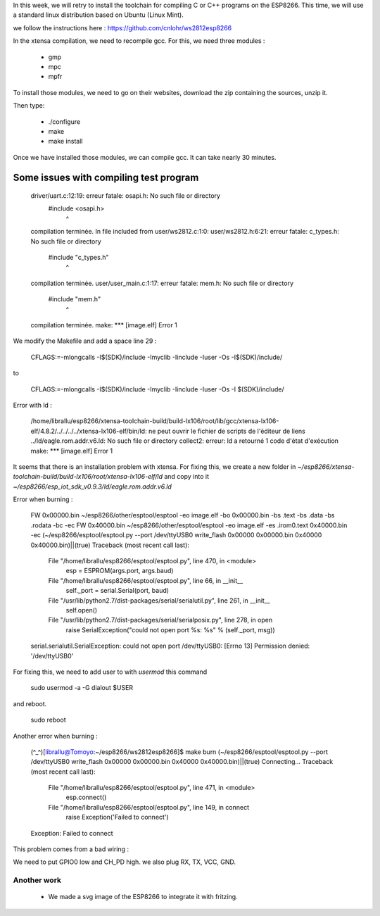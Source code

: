 In this week, we will retry to install the toolchain for compiling C or C++ 
programs on the ESP8266. This time, we will use a standard linux distribution
based on Ubuntu (Linux Mint).

we follow the instructions here : https://github.com/cnlohr/ws2812esp8266

In the xtensa compilation, we need to recompile gcc.
For this, we need three modules : 

 - gmp
 - mpc
 - mpfr

To install those modules, we need to go on their websites, download the
zip containing the sources, unzip it.

Then type:
 
 - ./configure
 - make
 - make install


Once we have installed those modules, we can compile gcc.
It can take nearly 30 minutes.



Some issues with compiling test program
---------------------------------------


    driver/uart.c:12:19: erreur fatale: osapi.h: No such file or directory
     #include <osapi.h>
                       ^
    compilation terminée.
    In file included from user/ws2812.c:1:0:
    user/ws2812.h:6:21: erreur fatale: c_types.h: No such file or directory
     #include "c_types.h"
                         ^
    compilation terminée.
    user/user_main.c:1:17: erreur fatale: mem.h: No such file or directory
     #include "mem.h"
                     ^
    compilation terminée.
    make: *** [image.elf] Error 1

We modify the Makefile and add a space line 29 :

    CFLAGS:=-mlongcalls -I$(SDK)/include -Imyclib -Iinclude -Iuser -Os -I$(SDK)/include/

to 

    CFLAGS:=-mlongcalls -I$(SDK)/include -Imyclib -Iinclude -Iuser -Os -I $(SDK)/include/


Error with ld :

    /home/librallu/esp8266/xtensa-toolchain-build/build-lx106/root/lib/gcc/xtensa-lx106-elf/4.8.2/../../../../xtensa-lx106-elf/bin/ld: ne peut ouvrir le fichier de scripts de l'éditeur de liens ../ld/eagle.rom.addr.v6.ld: No such file or directory
    collect2: erreur: ld a retourné 1 code d'état d'exécution
    make: *** [image.elf] Error 1


It seems that there is an installation problem with xtensa. For fixing this,
we create a new folder in *~/esp8266/xtensa-toolchain-build/build-lx106/root/xtensa-lx106-elf/ld*
and copy into it *~/esp8266/esp_iot_sdk_v0.9.3/ld/eagle.rom.addr.v6.ld*



Error when burning :

    FW 0x00000.bin
    ~/esp8266/other/esptool/esptool -eo image.elf -bo 0x00000.bin -bs .text -bs .data -bs .rodata -bc -ec
    FW 0x40000.bin
    ~/esp8266/other/esptool/esptool -eo image.elf -es .irom0.text 0x40000.bin -ec
    (~/esp8266/esptool/esptool.py --port /dev/ttyUSB0 write_flash 0x00000 0x00000.bin 0x40000 0x40000.bin)||(true)
    Traceback (most recent call last):
      File "/home/librallu/esp8266/esptool/esptool.py", line 470, in <module>
        esp = ESPROM(args.port, args.baud)
      File "/home/librallu/esp8266/esptool/esptool.py", line 66, in __init__
        self._port = serial.Serial(port, baud)
      File "/usr/lib/python2.7/dist-packages/serial/serialutil.py", line 261, in __init__
        self.open()
      File "/usr/lib/python2.7/dist-packages/serial/serialposix.py", line 278, in open
        raise SerialException("could not open port %s: %s" % (self._port, msg))
    serial.serialutil.SerialException: could not open port /dev/ttyUSB0: [Errno 13] Permission denied: '/dev/ttyUSB0'

For fixing this, we need to add user to with *usermod* this command

    sudo usermod -a -G dialout $USER

and reboot.
    
    sudo reboot


Another error when burning :

    (^_^)[librallu@Tomoyo:~/esp8266/ws2812esp8266]$ make burn
    (~/esp8266/esptool/esptool.py --port /dev/ttyUSB0 write_flash 0x00000 0x00000.bin 0x40000 0x40000.bin)||(true)
    Connecting...
    Traceback (most recent call last):
      File "/home/librallu/esp8266/esptool/esptool.py", line 471, in <module>
        esp.connect()
      File "/home/librallu/esp8266/esptool/esptool.py", line 149, in connect
        raise Exception('Failed to connect')
    Exception: Failed to connect

This problem comes from a bad wiring :

We need to put GPIO0 low and CH_PD high.
we also plug RX, TX, VCC, GND.

Another work
============


 - We made a svg image of the ESP8266 to integrate it with fritzing.
